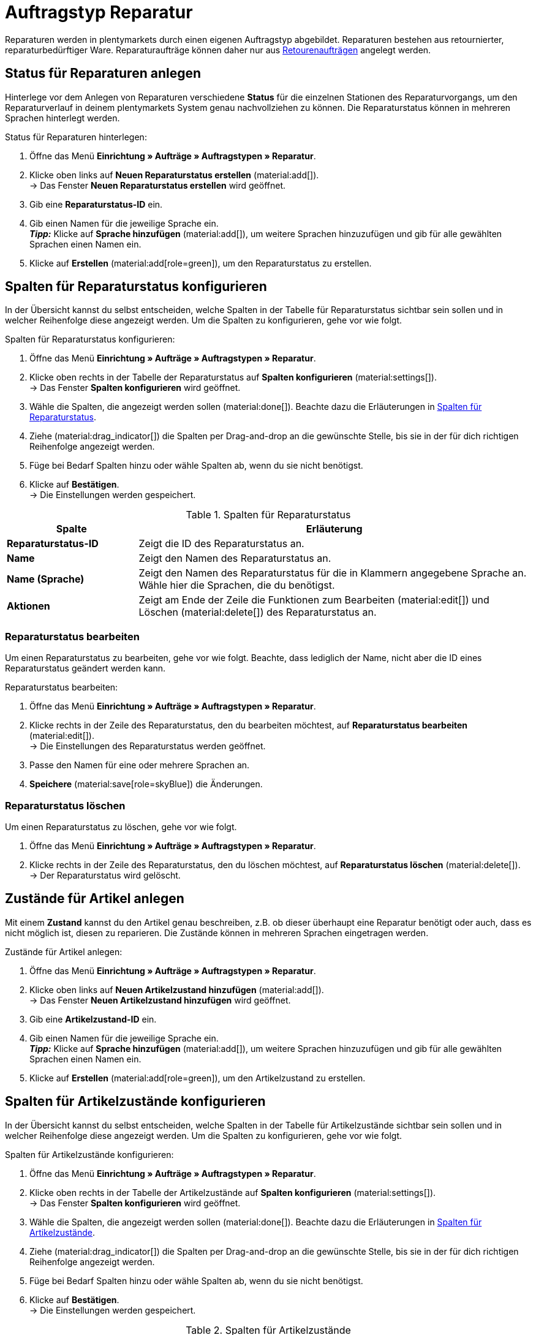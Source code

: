 = Auftragstyp Reparatur

:keywords: Reparatur, Reparaturstatus, Zustand Reparatur
:author: team-order-core
:description: Erfahre, wie du anhand des Auftragstyps Reparatur Reparaturen für retournierte oder reparaturbedürftige Ware anlegst. Lerne außerdem, wie du Status und Zustände für Reparaturen anlegst.

Reparaturen werden in plentymarkets durch einen eigenen Auftragstyp abgebildet. Reparaturen bestehen aus retournierter, reparaturbedürftiger Ware. Reparaturaufträge können daher nur aus xref:auftraege:order-type-return.adoc#[Retourenaufträgen] angelegt werden.

[#repair-statuses]
== Status für Reparaturen anlegen

Hinterlege vor dem Anlegen von Reparaturen verschiedene *Status* für die einzelnen Stationen des Reparaturvorgangs, um den Reparaturverlauf in deinem plentymarkets System genau nachvollziehen zu können. Die Reparaturstatus können in mehreren Sprachen hinterlegt werden.

[.instruction]
Status für Reparaturen hinterlegen:

. Öffne das Menü *Einrichtung » Aufträge » Auftragstypen » Reparatur*.
. Klicke oben links auf *Neuen Reparaturstatus erstellen* (material:add[]). +
→ Das Fenster *Neuen Reparaturstatus erstellen* wird geöffnet.
. Gib eine *Reparaturstatus-ID* ein.
. Gib einen Namen für die jeweilige Sprache ein. +
*_Tipp:_* Klicke auf *Sprache hinzufügen* (material:add[]), um weitere Sprachen hinzuzufügen und gib für alle gewählten Sprachen einen Namen ein. +
. Klicke auf *Erstellen* (material:add[role=green]), um den Reparaturstatus zu erstellen.

[#configure-columns-repair-statuses]
== Spalten für Reparaturstatus konfigurieren

In der Übersicht kannst du selbst entscheiden, welche Spalten in der Tabelle für Reparaturstatus sichtbar sein sollen und in welcher Reihenfolge diese angezeigt werden. Um die Spalten zu konfigurieren, gehe vor wie folgt.

[.instruction]
Spalten für Reparaturstatus konfigurieren:

. Öffne das Menü *Einrichtung » Aufträge » Auftragstypen » Reparatur*.
. Klicke oben rechts in der Tabelle der Reparaturstatus auf *Spalten konfigurieren* (material:settings[]). +
→ Das Fenster *Spalten konfigurieren* wird geöffnet.
. Wähle die Spalten, die angezeigt werden sollen (material:done[]). Beachte dazu die Erläuterungen in <<table-repair-statuses-columns>>.
. Ziehe (material:drag_indicator[]) die Spalten per Drag-and-drop an die gewünschte Stelle, bis sie in der für dich richtigen Reihenfolge angezeigt werden.
. Füge bei Bedarf Spalten hinzu oder wähle Spalten ab, wenn du sie nicht benötigst.
. Klicke auf *Bestätigen*. +
→ Die Einstellungen werden gespeichert.

[[table-repair-statuses-columns]]
.Spalten für Reparaturstatus
[cols="1,3"]
|===
|Spalte |Erläuterung

| *Reparaturstatus-ID*
|Zeigt die ID des Reparaturstatus an.

| *Name*
|Zeigt den Namen des Reparaturstatus an.

| *Name (Sprache)*
|Zeigt den Namen des Reparaturstatus für die in Klammern angegebene Sprache an. Wähle hier die Sprachen, die du benötigst.

| *Aktionen*
|Zeigt am Ende der Zeile die Funktionen zum Bearbeiten (material:edit[]) und Löschen (material:delete[]) des Reparaturstatus an.

|===

[#edit-repair-status]
=== Reparaturstatus bearbeiten

Um einen Reparaturstatus zu bearbeiten, gehe vor wie folgt. Beachte, dass lediglich der Name, nicht aber die ID eines Reparaturstatus geändert werden kann.

[.instruction]
Reparaturstatus bearbeiten:

. Öffne das Menü *Einrichtung » Aufträge » Auftragstypen » Reparatur*.
. Klicke rechts in der Zeile des Reparaturstatus, den du bearbeiten möchtest, auf *Reparaturstatus bearbeiten* (material:edit[]). +
→ Die Einstellungen des Reparaturstatus werden geöffnet.
. Passe den Namen für eine oder mehrere Sprachen an.
. *Speichere* (material:save[role=skyBlue]) die Änderungen.

[#delete-repair-status]
=== Reparaturstatus löschen

Um einen Reparaturstatus zu löschen, gehe vor wie folgt.

. Öffne das Menü *Einrichtung » Aufträge » Auftragstypen » Reparatur*.
. Klicke rechts in der Zeile des Reparaturstatus, den du löschen möchtest, auf *Reparaturstatus löschen* (material:delete[]). +
→ Der Reparaturstatus wird gelöscht.

[#repair-conditions]
== Zustände für Artikel anlegen

Mit einem *Zustand* kannst du den Artikel genau beschreiben, z.B. ob dieser überhaupt eine Reparatur benötigt oder auch, dass es nicht möglich ist, diesen zu reparieren. Die Zustände können in mehreren Sprachen eingetragen werden.

[.instruction]
Zustände für Artikel anlegen:

. Öffne das Menü *Einrichtung » Aufträge » Auftragstypen » Reparatur*.
. Klicke oben links auf *Neuen Artikelzustand hinzufügen* (material:add[]). +
→ Das Fenster *Neuen Artikelzustand hinzufügen* wird geöffnet.
. Gib eine *Artikelzustand-ID* ein.
. Gib einen Namen für die jeweilige Sprache ein. +
*_Tipp:_* Klicke auf *Sprache hinzufügen* (material:add[]), um weitere Sprachen hinzuzufügen und gib für alle gewählten Sprachen einen Namen ein. +
. Klicke auf *Erstellen* (material:add[role=green]), um den Artikelzustand zu erstellen.

[#configure-columns-item-conditions]
== Spalten für Artikelzustände konfigurieren

In der Übersicht kannst du selbst entscheiden, welche Spalten in der Tabelle für Artikelzustände sichtbar sein sollen und in welcher Reihenfolge diese angezeigt werden. Um die Spalten zu konfigurieren, gehe vor wie folgt.

[.instruction]
Spalten für Artikelzustände konfigurieren:

. Öffne das Menü *Einrichtung » Aufträge » Auftragstypen » Reparatur*.
. Klicke oben rechts in der Tabelle der Artikelzustände auf *Spalten konfigurieren* (material:settings[]). +
→ Das Fenster *Spalten konfigurieren* wird geöffnet.
. Wähle die Spalten, die angezeigt werden sollen (material:done[]). Beachte dazu die Erläuterungen in <<table-item-conditions-columns>>.
. Ziehe (material:drag_indicator[]) die Spalten per Drag-and-drop an die gewünschte Stelle, bis sie in der für dich richtigen Reihenfolge angezeigt werden.
. Füge bei Bedarf Spalten hinzu oder wähle Spalten ab, wenn du sie nicht benötigst.
. Klicke auf *Bestätigen*. +
→ Die Einstellungen werden gespeichert.

[[table-item-conditions-columns]]
.Spalten für Artikelzustände
[cols="1,3"]
|===
|Spalte |Erläuterung

| *Artikelzustand-ID*
|Zeigt die ID des Artikelzustands an.

| *Name*
|Zeigt den Namen des Artikelzustands an.

| *Name (Sprache)*
|Zeigt den Namen des Artikelzustands für die in Klammern angegebene Sprache an. Wähle hier die Sprachen, die du benötigst.

| *Aktionen*
|Zeigt am Ende der Zeile die Funktionen zum Bearbeiten (material:edit[]) und Löschen (material:delete[]) des Artikelzustands an.

|===

[#edit-item-condition]
=== Artikelzustand bearbeiten

Um einen Artikelzustand zu bearbeiten, gehe vor wie folgt. Beachte, dass lediglich der Name, nicht aber die ID eines Artikelzustands geändert werden kann.

[.instruction]
Artikelzustand bearbeiten:

. Öffne das Menü *Einrichtung » Aufträge » Auftragstypen » Reparatur*.
. Klicke rechts in der Zeile des Artikelzustands, den du bearbeiten möchtest, auf *Artikelzustand bearbeiten* (material:edit[]). +
→ Die Einstellungen des Artikelzustands werden geöffnet.
. Passe den Namen für eine oder mehrere Sprachen an.
. *Speichere* (material:save[role=skyBlue]) die Änderungen.

[#delete-item-condition]
=== Artikelzustand löschen

Um einen Artikelzustand zu löschen, gehe vor wie folgt.

. Öffne das Menü *Einrichtung » Aufträge » Auftragstypen » Reparatur*.
. Klicke rechts in der Zeile des Artikelzustands, den du löschen möchtest, auf *Artikelzustand löschen* (material:delete[]). +
→ Der Artikelzustand wird gelöscht.

[TIP]
.Daten aktualisieren
====
Klicke oberhalb der jeweiligen Tabelle auf *Daten aktualisieren* (material:refresh[]), um die Daten der Tabelle auf den neuesten Stand zu bringen.
====

[#create-repair]
== Reparatur anlegen

[.instruction]
Gehe wie unten beschrieben vor, um eine Reparatur anzulegen:

. Öffne das Menü *Aufträge » Aufträge (Testphase)*.
. Führe die Suche (material:search[]) aus, um Aufträge anzuzeigen.
. Öffne die Retoure, zu der du eine Reparatur anlegen möchtest.
. Klicke oben in der Toolbar auf *Aufträge erstellen* > *Reparatur*.
. Wähle die Option *Für bestimmte Auftragspositionen*. +
→ Die Übersicht zum Anlegen der Reparatur wird geöffnet.
. Nimm die Einstellungen vor. Beachte dazu die Erläuterungen in <<table-settings-repair>>.
. *Speichere* (material:save[]) die Einstellungen. +
→ Die Reparatur wird angelegt.

[[table-settings-repair]]
.Einstellungen zum Erfassen einer Reparatur
[cols="1,3"]
|===
|Einstellung |Erläuterung

| *Status*
|Wähle einen Status aus der Dropdown-Liste. Der Standardstatus, der im Menü *Einrichtung » Aufträge » Einstellungen* gespeichert wurde, ist voreingestellt.

| *Eigner*
|Wähle einen Eigner aus der Dropdown-Liste, der dem Reparaturauftrag zugewiesen wird.

| *Reparaturstatus*
|Wähle einen Reparaturstatus aus der Dropdown-Liste, der für alle Artikel der Reparatur gilt. +

2+^| *Artikelinformationen*

| *Füge alle offenen Mengen in den Warenkorb* (material:playlist_add[])
|Fügt alle offenen Mengen dem Warenkorb hinzu.

| *Artikel-ID*
|Zeigt die Artikel-ID an.

| *Varianten-ID*
|Zeigt die Varianten-ID an.

| *Variantennummer*
|Zeigt die Variantennummer an.

| *Menge*
|Zeigt die Menge des Artikels an. Passe die Menge bei Bedarf an.

| *Verbleibende Stückzahl*
|Zeigt die verbleibende Stückzahl des Artikels an.

| *Offene Menge*
|Zeigt die offene Menge des Artikels an.

| *Artikelname*
|Zeigt den Name des Artikels an.

| *Zum Warenkorb hinzufügen* (material:add_shopping_cart[])
|Fügt nur bestimmte Artikel zur Reparatur hinzu. Diese Schaltfläche ist nur verfügbar, wenn mindestens 1 Artikel vorhanden ist. +
*_Tipp:_* Passe die Artikelmenge bei Bedarf im Feld *Menge* an.

2+^| *Warenkorb*

| *Artikel aus Warenkorb entfernen* (material:delete[])
|Leert den Warenkorb komplett. Möchtest du nur bestimmte Artikel entfernen, klicke rechts neben dem jeweiligen Artikel auf *Artikel aus Warenkorb entfernen* (material:delete[]).

| *Artikel-ID*
|Zeigt die Artikel-ID an.

| *Varianten-ID*
|Zeigt die Varianten-ID an.

| *Menge*
|Zeigt die Artikelmenge an. Passe die Menge bei Bedarf an.

| *Artikelname*
|Zeigt den Artikelname an. Passe den Name bei Bedarf an.

| *Artikelstatus*
|Zeigt den Artikelstatus an. Wähle bei Bedarf einen anderen Status aus der Dropdown-Liste.

|===

[#edit-repair]
== Reparatur bearbeiten

Je nach Grund der Rücksendung oder des Zustands der zu reparierenden Artikel müssen bei der Bearbeitung verschiedene Schritte durchgeführt werden. +
Da es sich bei einer Reparatur um einen eigenen Auftragstyp handelt, kannst du im Reparaturauftrag oben in der Toolbar über *Aufträge erstellen* (material:shopping_cart[]) direkt eine xref:auftraege:order-type-credit-note.adoc#[Gutschrift], eine xref:auftraege:order-type-warranty.adoc#[Gewährleistung] oder eine xref:auftraege:order-type-return.adoc#[Retoure] anlegen.
